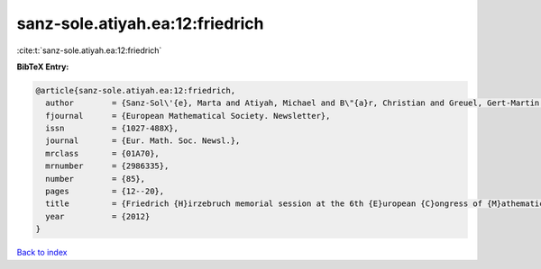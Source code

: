 sanz-sole.atiyah.ea:12:friedrich
================================

:cite:t:`sanz-sole.atiyah.ea:12:friedrich`

**BibTeX Entry:**

.. code-block:: bibtex

   @article{sanz-sole.atiyah.ea:12:friedrich,
     author        = {Sanz-Sol\'{e}, Marta and Atiyah, Michael and B\"{a}r, Christian and Greuel, Gert-Martin and Manin, Yuri I. and Bourguignon, Jean-Pierre},
     fjournal      = {European Mathematical Society. Newsletter},
     issn          = {1027-488X},
     journal       = {Eur. Math. Soc. Newsl.},
     mrclass       = {01A70},
     mrnumber      = {2986335},
     number        = {85},
     pages         = {12--20},
     title         = {Friedrich {H}irzebruch memorial session at the 6th {E}uropean {C}ongress of {M}athematics. {K}rak\'{o}w, {J}uly 5th, 2012},
     year          = {2012}
   }

`Back to index <../By-Cite-Keys.rst>`_
